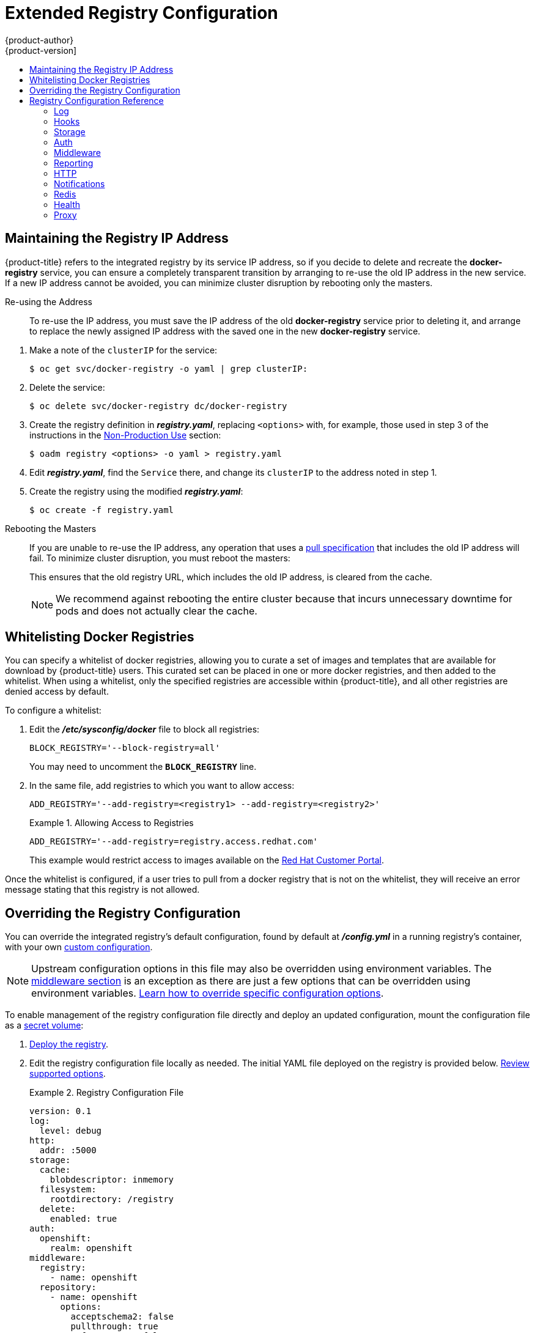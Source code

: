 [[install-config-registry-extended-configuration]]
= Extended Registry Configuration
{product-author}
{product-version]
:data-uri:
:icons:
:experimental:
:toc: macro
:toc-title:
:prewrap!:

toc::[]

[[maintaining-the-registry-ip-address]]
== Maintaining the Registry IP Address

{product-title} refers to the integrated registry by its service IP address,
so if you decide to delete and recreate the *docker-registry* service,
you can ensure a completely transparent transition by arranging to
re-use the old IP address in the new service.
If a new IP address cannot be avoided, you can minimize cluster
disruption by rebooting only the masters.

[[re-using-the-address]]
Re-using the Address::

To re-use the IP address, you must save the IP address of the old *docker-registry*
service prior to deleting it, and arrange to replace the newly assigned IP address
with the saved one in the new *docker-registry* service.

// NB: Snarfed from <https://github.com/openshift/openshift-docs/issues/1494>.
. Make a note of the `clusterIP` for the service:
+
----
$ oc get svc/docker-registry -o yaml | grep clusterIP:
----

. Delete the service:
+
----
$ oc delete svc/docker-registry dc/docker-registry
----

. Create the registry definition in *_registry.yaml_*, replacing `<options>`
with, for example, those used in step 3 of the instructions in the
xref:registry-non-production-use[Non-Production Use] section:
+
----
$ oadm registry <options> -o yaml > registry.yaml
----

. Edit *_registry.yaml_*, find the `Service` there,
and change its `clusterIP` to the address noted in step 1.

. Create the registry using the modified *_registry.yaml_*:
+
----
$ oc create -f registry.yaml
----

[[rebooting-the-masters]]
Rebooting the Masters::

If you are unable to re-use the IP address, any operation that uses a xref:../../architecture/core_concepts/builds_and_image_streams.adoc#image-streams[pull specification]
that includes the old IP address will fail.
To minimize cluster disruption, you must reboot the masters:
+
----
ifdef::openshift-origin[]
# systemctl restart origin-master
endif::[]
ifdef::openshift-enterprise[]
# systemctl restart atomic-openshift-master
endif::[]
----
// Code block snarfed from ../http_proxies.adoc, w/ node-reboot stuff removed.
// tnguyen opines: It would be nice to #define this somewhere and include it here...
+
This ensures that the old registry URL, which includes the old IP address,
is cleared from the cache.
+
[NOTE]
We recommend against rebooting the entire cluster because that incurs
unnecessary downtime for pods and does not actually clear the cache.


[[whitelisting-docker-registries]]
== Whitelisting Docker Registries

You can specify a whitelist of docker registries, allowing you to curate a set
of images and templates that are available for download by {product-title}
users. This curated set can be placed in one or more docker registries, and then
added to the whitelist. When using a whitelist, only the specified registries
are accessible within {product-title}, and all other registries are denied
access by default.

To configure a whitelist:

. Edit the *_/etc/sysconfig/docker_* file to block all registries:
+
----
BLOCK_REGISTRY='--block-registry=all'
----
+
You may need to uncomment the `*BLOCK_REGISTRY*` line.
. In the same file, add registries to which you want to allow access:
+
----
ADD_REGISTRY='--add-registry=<registry1> --add-registry=<registry2>'
----
+
.Allowing Access to Registries
====
----
ADD_REGISTRY='--add-registry=registry.access.redhat.com'
----
====
+
This example would restrict access to images available on the
link:https://access.redhat.com/search/#/container-images[Red Hat Customer Portal].

Once the whitelist is configured, if a user tries to pull from a docker registry
that is not on the whitelist, they will receive an error message stating that
this registry is not allowed.

[[advanced-overriding-the-registry-configuration]]
== Overriding the Registry Configuration

You can override the integrated registry's default configuration, found by
default at *_/config.yml_* in a running registry's container, with your own
xref:registry-configuration-reference[custom configuration].

[NOTE]
====
Upstream configuration options in this file may also be overridden using
environment variables. The
xref:docker-registry-configuration-reference-middleware[middleware section] is
an exception as there are just a few options that can be overridden using
environment variables.
link:https://docs.docker.com/registry/configuration/#override-specific-configuration-options[Learn
how to override specific configuration options].
====

To enable management of the registry configuration file directly and deploy an updated configuration, mount the
configuration file as a xref:../../dev_guide/secrets.adoc#dev-guide-secrets[secret volume]:

. xref:deploy-registry[Deploy the registry].

. Edit the registry configuration file locally as needed. The initial YAML file
deployed on the registry is provided below.
xref:registry-configuration-reference[Review supported options].
+
.Registry Configuration File
====
[source,yaml]
----
version: 0.1
log:
  level: debug
http:
  addr: :5000
storage:
  cache:
    blobdescriptor: inmemory
  filesystem:
    rootdirectory: /registry
  delete:
    enabled: true
auth:
  openshift:
    realm: openshift
middleware:
  registry:
    - name: openshift
  repository:
    - name: openshift
      options:
        acceptschema2: false
        pullthrough: true
        enforcequota: false
        projectcachettl: 1m
        blobrepositorycachettl: 10m
  storage:
    - name: openshift
----
====

. Create a new secret called *registry-config* from your custom registry
configuration file you edited locally:
+
----
$ oc secrets new registry-config config.yml=</path/to/custom/registry/config.yml>
----

. Add the *registry-config* secret as a volume to the registry's deployment
configuration to mount the custom configuration file at
*_/etc/docker/registry/_*:
+
----
$ oc volume dc/docker-registry --add --type=secret \
    --secret-name=registry-config -m /etc/docker/registry/
----
+
. Update the registry to reference the configuration path from the previous step
by adding the following environment variable to the registry's deployment
configuration:
+
----
$ oc set env dc/docker-registry \
    REGISTRY_CONFIGURATION_PATH=/etc/docker/registry/config.yml
----

This may be performed as an iterative process to achieve the desired
configuration. For example, during troubleshooting, the configuration may be
temporarily updated to put it in *debug* mode.

To update an existing configuration:

[WARNING]
====
This procedure will overwrite the currently deployed registry configuration.
====

. Edit the local registry configuration file, *_config.yml_*.

. Delete the *registry-config* secret:
+
----
$ oc delete secret registry-config
----
+
. Recreate the secret to reference the updated configuration file:
+
----
$ oc secrets new registry-config config.yml=</path/to/custom/registry/config.yml>
----
+
. Redeploy the registry to read the updated configuration:
+
----
$ oc rollout latest docker-registry
----

[TIP]
====
Maintain configuration files in a source control repository.
====

// tag::registry-configuration-reference[]
[[registry-configuration-reference]]
== Registry Configuration Reference

There are many configuration options available in the upstream
link:https://github.com/docker/distribution[docker distribution] library. Not
all link:https://docs.docker.com/registry/configuration/[configuration options]
are supported or enabled. Use this section as a reference when
xref:advanced-overriding-the-registry-configuration[overriding the registry
configuration].


[NOTE]
====
Upstream configuration options in this file may also be overridden using
environment variables. However, the
xref:docker-registry-configuration-reference-middleware[middleware section] may
*not* be overridden using environment variables.
link:https://docs.docker.com/registry/configuration/#override-specific-configuration-options[Learn
how to override specific configuration options].
====

[[docker-registry-configuration-reference-log]]
=== Log

link:https://docs.docker.com/registry/configuration/#log[Upstream options] are supported.

Example:

====
[source,yaml]
----
log:
  level: debug
  formatter: text
  fields:
    service: registry
    environment: staging
----
====

[[docker-registry-configuration-reference-hooks]]
=== Hooks

Mail hooks are not supported.

[[docker-registry-configuration-reference-storage]]
=== Storage
//tag::registry-storage-drivers[]
This section lists the supported link:https://docs.docker.com/registry/configuration/#storage[registry storage drivers].

The following list includes storage drivers that need to be configured in the
registry's configuration file:

*  link:https://docs.docker.com/registry/storage-drivers/filesystem[Filesystem]. Filesystem is the default and does not need to be configured. 
// *  link:https://docs.docker.com/registry/storage-drivers/azure/[Microsoft Azure]//
*  link:https://docs.docker.com/registry/storage-drivers/s3/[S3]. Learn more about https://github.com/docker/docker.github.io/blob/master/registry/storage-drivers/s3.md#cloudfront-as-middleware-with-s3-backend[CloudFront configuration].
* link:https://docs.docker.com/registry/storage-drivers/swift/[OpenStack Swift]
* link:https://docs.docker.com/registry/storage-drivers/gcs/[Google Cloud Storage (GCS)]
* link:https://docs.docker.com/registry/storage-drivers/azure/[Microsoft Azure]
* link:https://docs.docker.com/registry/storage-drivers/oss/[Aliyun OSS]

link:https://docs.docker.com/registry/configuration/#maintenance[General registry storage configuration options] are supported.

The following storage options need to be configured through the link:https://docs.docker.com/registry/storage-drivers/filesystem[filesystem driver]:

* xref:../../install_config/storage_examples/gluster_backed_registry.adoc#dedicated-glusterfs-dynamic-example-overview[GlusterFS
Storage]
* xref:../../install_config/persistent_storage/persistent_storage_ceph_rbd.adoc#install-config-persistent-storage-persistent-storage-ceph-rbd[Ceph
Rados Block Device]

[NOTE]
====
For more information on supported persistent storage drivers, see xref:../../install_config/persistent_storage/index.adoc#install-config-persistent-storage-persistent-storage-ceph-rbd[Configuring Persistent Storage] and xref:../../install_config/storage_examples/index.adoc#install-config-storage-examples-index[Persistent Storage Examples].
====

//end::registry-storage-drivers[]

.General Storage Configuration Options
====
[source,yaml]
----
storage:
  delete:
    enabled: true <1>
  redirect:
    disable: false
  cache:
    blobdescriptor: inmemory
  maintenance:
    uploadpurging:
      enabled: true
      age: 168h
      interval: 24h
      dryrun: false
    readonly:
      enabled: false
----
<1> This entry is *mandatory* for image pruning to work properly.
====

[[docker-registry-configuration-reference-auth]]
=== Auth

Auth options should not be altered. The *openshift* extension is the only
supported option.

====
[source,yaml]
----
auth:
  openshift:
    realm: openshift
----
====

[[docker-registry-configuration-reference-middleware]]
=== Middleware

The *repository* middleware extension allows to configure {product-title}
middleware responsible for interaction with {product-title} and image proxying.

====
[source,yaml]
----
middleware:
  registry:
    - name: openshift <1>
  repository:
    - name: openshift <1>
      options:
        acceptschema2: false <2>
        pullthrough: true <3>
        enforcequota: false <4>
        projectcachettl: 1m <5>
        blobrepositorycachettl: 10m <6>
  storage:
    - name: openshift <1>
----
<1> These entries are mandatory. Their presence ensures required components get loaded. These values shouldn't be changed.
<2> Allow to store
link:https://github.com/docker/distribution/blob/master/docs/spec/manifest-v2-2.md#image-manifest-version-2-schema-2[manifest
schema v2] during a push to the registry. See xref:middleware-repository-acceptschema2[below] for more details.
<3> Let the registry act as a proxy for remote blobs. See xref:middleware-repository-pullthrough[below] for more details.
<4> Prevent blob uploads exceeding size limit defined in targeted project.
<5> An expiration timeout for limits cached in the registry. The lower the
value, the less time will it take for the limit changes to propagate to the
registry. However, the registry will query limits from the server more
frequently and, as a consequence, pushes will be slower.
<6> An expiration timeout for remembered associations between blob and
repository. The higher the value, the higher probability of fast lookup and
more efficient registry operation. On the other hand, memory usage will raise
as well as a risk of serving image layer to user, who is no longer authorized
to access it.
====

[[middleware-cloudfront]]
==== CloudFront Middleware
The link:https://docs.docker.com/registry/configuration/#cloudfront[*CloudFront*
middleware extension] can be added to support AWS, CloudFront CDN storage
provider. CloudFront middleware speeds up distribution of image content
internationally. The blobs are distributed to several edge locations around the
world. The client is always directed to the edge with the lowest latency.

[NOTE]
====
The link:https://docs.docker.com/registry/configuration/#cloudfront[*CloudFront*
middleware extension] can be only used with
link:https://docs.docker.com/registry/storage-drivers/s3/[S3] storage.
It is utilized only during blob serving. Therefore, only blob downloads can be
speeded up, not uploads.
====

The following is an example of minimal configuration of S3 storage driver with a
CloudFront middleware:

====
[source,yaml]
----
version: 0.1
log:
  level: debug
http:
  addr: :5000
storage:
  cache:
    blobdescriptor: inmemory
  delete:
    enabled: true
  s3: <1>
    accesskey: BJKMSZBRESWJQXRWMAEQ
    secretkey: 5ah5I91SNXbeoUXXDasFtadRqOdy62JzlnOW1goS
    region: us-east-1
    bucket: docker.myregistry.com
auth:
  openshift:
    realm: openshift
middleware:
  registry:
    - name: openshift
  repository:
    - name: openshift
   storage:
    - name: cloudfront <2>
      options:
        baseurl: https://jrpbyn0k5k88bi.cloudfront.net/ <3>
        privatekey: /etc/docker/cloudfront-ABCEDFGHIJKLMNOPQRST.pem <4>
        keypairid: ABCEDFGHIJKLMNOPQRST <5>
    - name: openshift
----
<1> The S3 storage must be configured the same way regardless of CloudFront
middleware.
<2> The CloudFront storage middleware needs to be listed before OpenShift
middleware.
<3> The CloudFront base URL. In the AWS management console, this is listed as
*Domain Name* of CloudFront distribution.
<4> The location of your AWS private key on the filesystem. This must be not
confused with Amazon EC2 key pair. Please refer to
link:http://docs.aws.amazon.com/AmazonCloudFront/latest/DeveloperGuide/private-content-trusted-signers.html#private-content-creating-cloudfront-key-pairs[AWS
documentation] on creating CloudFront key pairs for your trusted signers. The
file needs to be mounted as a secret
xref:../../dev_guide/secrets.adoc#dev-guide-secrets[secret] into the registry
pod.
<5> The ID of your Cloudfront key pair.
====

[[middleware-overriding]]
==== Overriding Middleware Configuration Options
The *middleware* section cannot be overridden using environment variables.
There are a few exceptions, however. For example:

====
[source,yaml]
----
middleware:
  repository:
    - name: openshift
      options:
        acceptschema2: false <1>
        enforcequota: false <2>
        projectcachettl: 1m <3>
        blobrepositorycachettl: 10m <4>
----
<1> A configuration option that can be overridden by the boolean environment
variable `*REGISTRY_MIDDLEWARE_REPOSITORY_OPENSHIFT_ACCEPTSCHEMA2*`, which
allows for the ability to accept manifest schema v2 on manifest put requests.
<2> A configuration option that can be overridden by the boolean environment
variable `*REGISTRY_MIDDLEWARE_REPOSITORY_OPENSHIFT_ENFORCEQUOTA*`, which
allows the ability to turn quota enforcement on or off. By default, quota
enforcement is off. It overrides {product-title} middleware configuration
option. Recognized values are *true* and *false*.
<3> A configuration option that can be overridden by the environment variable
`*REGISTRY_MIDDLEWARE_REPOSITORY_OPENSHIFT_PROJECTCACHETTL*`, specifying an
eviction timeout for project quota objects. It takes a valid time duration
string (for example, *2m*). If empty, you get the default timeout. If zero
(*0m*), caching is disabled.
<4> A configuration option that can be overriden by the environment variable
`*REGISTRY_MIDDLEWARE_REPOSITORY_OPENSHIFT_BLOBREPOSITORYCACHETTL*`, specifying
an eviction timeout for associations between blob and containing repository.
The format of the value is the same as in `projectcachettl` case.
====

[[middleware-repository-pullthrough]]
==== Image Pullthrough

If enabled, the registry will attempt to fetch requested blob from a remote
registry unless the blob exists locally. The remote candidates are calculated
from **DockerImage** entries stored in status of the
xref:../../architecture/core_concepts/builds_and_image_streams.adoc#image-streams[image
stream], a client pulls from. All the unique remote registry references in
such entries will be tried in turn until the blob is found. The blob, served
this way, will not be stored in the registry.

This feature is on by default. However, it can be disabled using a
xref:docker-registry-configuration-reference-middleware[configuration option].

[[middleware-repository-acceptschema2]]
==== Manifest Schema v2 Support

Each image has a manifest describing its blobs, instructions for running it
and additional metadata. The manifest is versioned which have different
structure and fields as it evolves over time. The same image can be represented
by multiple manifest versions. Each version will have different digest though.

The registry currently supports
link:https://github.com/docker/distribution/blob/master/docs/spec/manifest-v2-1.md#image-manifest-version-2-schema-1[manifest
v2 schema 1] (*schema1*) and
link:https://github.com/docker/distribution/blob/master/docs/spec/manifest-v2-2.md#image-manifest-version-2-schema-2[manifest
v2 schema 2] (*schema2*). The former is being obsoleted but will be supported
for an extended amount of time.

You should be wary of compatibility issues with various Docker clients:

- Docker clients of version 1.9 or older support only *schema1*. Any manifest
this client pulls or pushes will be of this legacy schema.
- Docker clients of version 1.10 support both *schema1* and *schema2*. And by default, it will
push the latter to the registry if it supports newer schema.

The registry, storing an image with *schema1* will always return it unchanged
to the client. *Schema2* will be transferred unchanged only to newer Docker
client. For the older one, it will be converted on-the-fly to *schema1*.

This has significant consequences. For example an image pushed to the registry
by a newer Docker client cannot be pulled by the older Docker by its digest.
That's because the stored image's manifest is of *schema2* and its digest can
be used to pull only this version of manifest.

For this reason, the registry is configured by default not to store *schema2*.
This ensures that any docker client will be able to pull from the registry any
image pushed there regardless of client's version.

Once you're confident that all the registry clients support *schema2*, you'll
be safe to enable its support in the registry. See the
xref:docker-registry-configuration-reference-middleware[middleware
configuration reference] above for particular option.

[[docker-registry-configuration-reference-reporting]]
=== Reporting

Reporting is unsupported.

[[docker-registry-configuration-reference-http]]
=== HTTP

link:https://docs.docker.com/registry/configuration/#http[Upstream options] are
supported. xref:securing-the-registry[Learn how to alter these settings via
environment variables]. Only the *tls* section should be altered. For example:

====
[source,yaml]
----
http:
  addr: :5000
  tls:
    certificate: /etc/secrets/registry.crt
    key: /etc/secrets/registry.key
----
====

[[docker-registry-configuration-reference-notifications]]
=== Notifications

link:https://docs.docker.com/registry/configuration/#notifications[Upstream
options] are supported. The xref:../../rest_api/index.adoc#rest-api-index[REST API Reference]
provides more comprehensive integration options.

Example:

====
[source,yaml]
----
notifications:
  endpoints:
    - name: registry
      disabled: false
      url: https://url:port/path
      headers:
        Accept:
          - text/plain
      timeout: 500
      threshold: 5
      backoff: 1000
----
====

[[docker-registry-configuration-reference-redis]]
=== Redis

Redis is not supported.

[[docker-registry-configuration-reference-health]]
=== Health

link:https://docs.docker.com/registry/configuration/#health[Upstream options]
are supported. The registry deployment configuration provides an integrated
health check at */healthz*.

[[docker-registry-configuration-reference-proxy]]
=== Proxy

Proxy configuration should not be enabled. This functionality is provided by
the xref:docker-registry-configuration-reference-middleware[{product-title}
repository middleware extension], *pullthrough: true*.

// end::registry-configuration-reference[]
